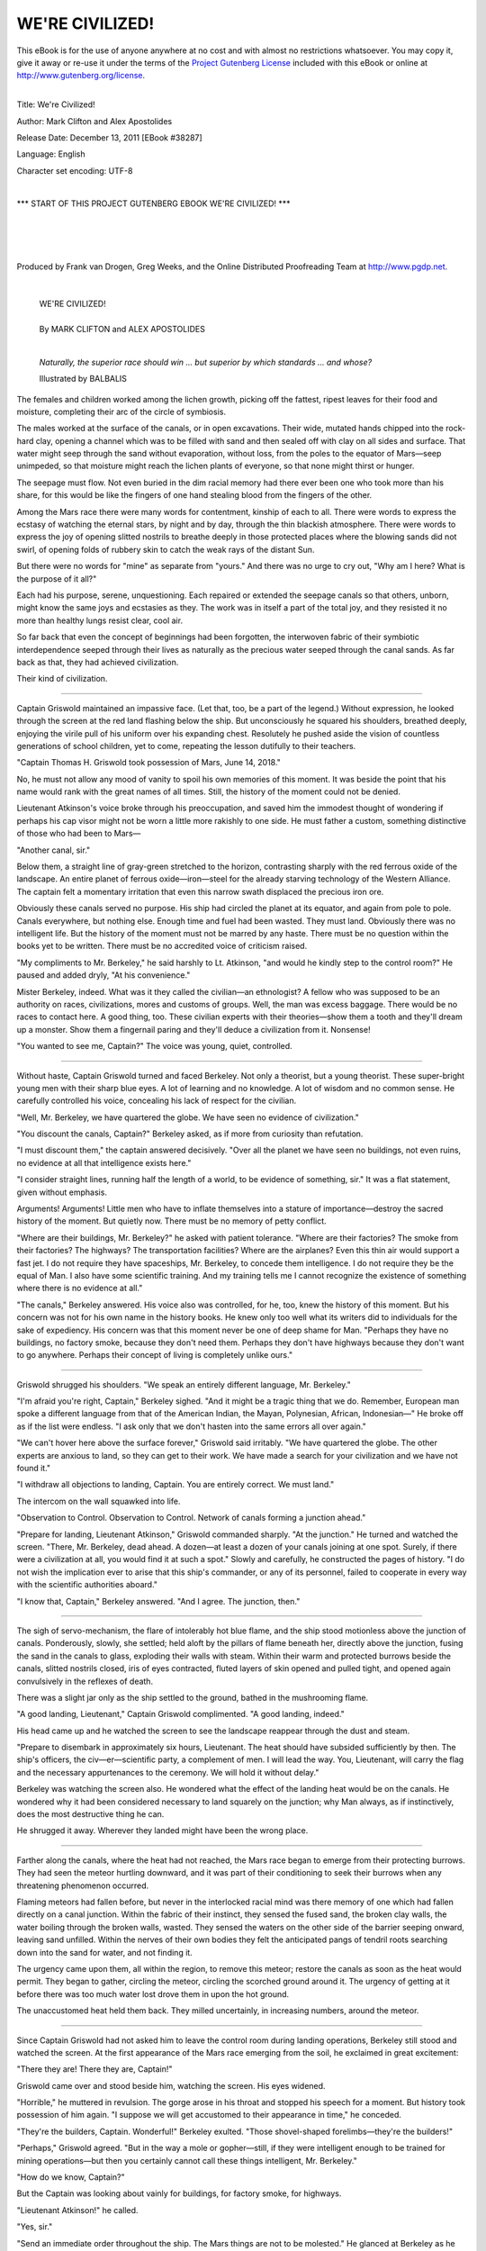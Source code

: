 .. -*- encoding: utf-8 -*-

.. meta::
  :PG.Id: 38287
  :PG.Title: We're Civilized!
  :PG.Released: 2011-12-13
  :PG.Rights: Public Domain
  :PG.Producer: Frank van Drogen
  :PG.Producer: Greg Weeks
  :PG.Producer: the Online Distributed Proofreading Team at http://www.pgdp.net
  :DC.Creator: Mark Clifton
  :DC.Creator: Alex Apostolides
  :DC.Title: We're Civilized!
  :DC.Language: en
  :DC.Created: 1953
  :coverpage: images/cover.jpg



================================
   WE'RE CIVILIZED!
================================

.. _pg-header:

.. container:: pgheader language-en

   .. style:: paragraph
      :class: noindent

   This eBook is for the use of anyone anywhere at no cost and with
   almost no restrictions whatsoever. You may copy it, give it away or
   re-use it under the terms of the `Project Gutenberg License`_
   included with this eBook or online at
   http://www.gutenberg.org/license.

   

   |

   .. _pg-machine-header:

   .. container::

      Title: We're Civilized!
      
      Author: Mark Clifton and Alex Apostolides
      
      Release Date: December 13, 2011 [EBook #38287]
      
      Language: English
      
      Character set encoding: UTF-8

      |

      .. _pg-start-line:

      \*\*\* START OF THIS PROJECT GUTENBERG EBOOK WE'RE CIVILIZED! \*\*\*

   |
   |
   |
   |

   .. _pg-produced-by:

   .. container::

      Produced by Frank van Drogen, Greg Weeks, and the Online Distributed Proofreading Team at http://www.pgdp.net.

      |

      


.. role:: xl
   :class: x-large

.. role:: small-caps
     :class: small-caps

.. class:: center


.. image:: images/cover.jpg
   :align: center

..



   | :xl:`WE'RE CIVILIZED!`
   |   
   | By MARK CLIFTON and ALEX APOSTOLIDES
   |
   
   



.. epigraph::

    *Naturally, the superior race
    should win ... but superior by
    which standards ... and whose?*

    Illustrated by BALBALIS


.. image:: images/im1.jpg
   :align: center

The females and children
worked among the lichen
growth, picking off the fattest,
ripest leaves for their food
and moisture, completing their
arc of the circle of symbiosis.

The males worked at the surface
of the canals, or in open
excavations. Their wide, mutated
hands chipped into the rock-hard
clay, opening a channel which
was to be filled with sand and
then sealed off with clay on all
sides and surface. That water
might seep through the sand
without evaporation, without
loss, from the poles to the equator
of Mars—seep unimpeded, so
that moisture might reach the
lichen plants of everyone, so that
none might thirst or hunger.

The seepage must flow. Not
even buried in the dim racial
memory had there ever been one
who took more than his share,
for this would be like the fingers
of one hand stealing blood from
the fingers of the other.

Among the Mars race there
were many words for contentment,
kinship of each to all.
There were words to express the
ecstasy of watching the eternal
stars, by night and by day,
through the thin blackish atmosphere.
There were words to express
the joy of opening slitted
nostrils to breathe deeply in those
protected places where the blowing
sands did not swirl, of opening
folds of rubbery skin to catch
the weak rays of the distant Sun.

But there were no words for
"mine" as separate from "yours."
And there was no urge to cry
out, "Why am I here? What is
the purpose of it all?"

Each had his purpose, serene,
unquestioning. Each repaired or
extended the seepage canals so
that others, unborn, might know
the same joys and ecstasies as
they. The work was in itself a
part of the total joy, and they
resisted it no more than healthy
lungs resist clear, cool air.

So far back that even the concept
of beginnings had been forgotten,
the interwoven fabric of
their symbiotic interdependence
seeped through their lives as naturally
as the precious water
seeped through the canal sands.
As far back as that, they had
achieved civilization.

Their kind of civilization.

-----

Captain Griswold maintained
an impassive face. (Let that,
too, be a part of the legend.)
Without expression, he looked
through the screen at the red land
flashing below the ship. But unconsciously
he squared his shoulders,
breathed deeply, enjoying
the virile pull of his uniform over
his expanding chest. Resolutely
he pushed aside the vision of
countless generations of school
children, yet to come, repeating
the lesson dutifully to their
teachers.

"Captain Thomas H. Griswold
took possession of Mars, June
14, 2018."

No, he must not allow any
mood of vanity to spoil his own
memories of this moment. It was
beside the point that his name
would rank with the great names
of all times. Still, the history of
the moment could not be denied.

Lieutenant Atkinson's voice
broke through his preoccupation,
and saved him the immodest
thought of wondering if perhaps
his cap visor might not be worn
a little more rakishly to one side.
He must father a custom, something
distinctive of those who
had been to Mars—

"Another canal, sir."

Below them, a straight line of
gray-green stretched to the horizon,
contrasting sharply with the
red ferrous oxide of the landscape.
An entire planet of ferrous
oxide—iron—steel for the already
starving technology of the Western
Alliance. The captain felt a momentary
irritation that even this
narrow swath displaced the precious
iron ore.

Obviously these canals served
no purpose. His ship had circled
the planet at its equator, and
again from pole to pole. Canals
everywhere, but nothing else.
Enough time and fuel had been
wasted. They must land. Obviously
there was no intelligent life.
But the history of the moment
must not be marred by any
haste. There must be no question
within the books yet to be written.
There must be no accredited
voice of criticism raised.

"My compliments to Mr. Berkeley,"
he said harshly to Lt. Atkinson,
"and would he kindly
step to the control room?" He
paused and added dryly, "At his
convenience."

Mister Berkeley, indeed. What
was it they called the civilian—an
ethnologist? A fellow who was
supposed to be an authority on
races, civilizations, mores and
customs of groups. Well, the man
was excess baggage. There would
be no races to contact here. A
good thing, too. These civilian
experts with their theories—show
them a tooth and they'll dream
up a monster. Show them a
fingernail paring and they'll deduce
a civilization from it. Nonsense!

"You wanted to see me, Captain?"
The voice was young,
quiet, controlled.

-----

Without haste, Captain
Griswold turned and faced
Berkeley. Not only a theorist, but
a young theorist. These super-bright
young men with their
sharp blue eyes. A lot of learning
and no knowledge. A lot of wisdom
and no common sense. He
carefully controlled his voice,
concealing his lack of respect for
the civilian.

"Well, Mr. Berkeley, we have
quartered the globe. We have seen
no evidence of civilization."

"You discount the canals, Captain?"
Berkeley asked, as if more
from curiosity than refutation.

"I must discount them," the
captain  answered  decisively.
"Over all the planet we have seen
no buildings, not even ruins, no
evidence at all that intelligence
exists here."

"I consider straight lines, running
half the length of a world,
to be evidence of something, sir."
It was a flat statement, given
without emphasis.

Arguments! Arguments! Little
men who have to inflate themselves
into a stature of importance—destroy
the sacred history
of the moment. But quietly now.
There must be no memory of
petty conflict.

"Where are their buildings, Mr.
Berkeley?" he asked with patient
tolerance. "Where are their factories?
The smoke from their factories?
The highways? The
transportation facilities? Where
are the airplanes? Even this thin
air would support a fast jet. I
do not require they have spaceships,
Mr. Berkeley, to concede
them intelligence. I do not require
they be the equal of Man.
I also have some scientific training.
And my training tells me I
cannot recognize the existence of
something where there is no evidence
at all."

"The canals," Berkeley answered.
His voice also was controlled,
for he, too, knew the
history of this moment. But his
concern was not for his own name
in the history books. He knew
only too well what its writers did
to individuals for the sake of
expediency. His concern was that
this moment never be one of deep
shame for Man. "Perhaps they
have no buildings, no factory
smoke, because they don't need
them. Perhaps they don't have
highways because they don't
want to go anywhere. Perhaps
their concept of living is completely
unlike ours."

-----

Griswold shrugged his
shoulders. "We speak an entirely
different language, Mr.
Berkeley."

"I'm afraid you're right, Captain,"
Berkeley sighed. "And it
might be a tragic thing that we
do. Remember, European man
spoke a different language from
that of the American Indian, the
Mayan, Polynesian, African, Indonesian—"
He broke off as if
the list were endless. "I ask only
that we don't hasten into the
same errors all over again."

"We can't hover here above the
surface forever," Griswold said
irritably. "We have quartered the
globe. The other experts are
anxious to land, so they can get
to their work. We have made a
search for your civilization and
we have not found it."

"I withdraw all objections to
landing, Captain. You are entirely
correct. We must land."

The intercom on the wall
squawked into life.

"Observation to Control. Observation
to Control. Network of
canals forming a junction ahead."

"Prepare for landing, Lieutenant
Atkinson," Griswold commanded
sharply. "At the junction."
He turned and watched the
screen. "There, Mr. Berkeley,
dead ahead. A dozen—at least a
dozen of your canals joining at
one spot. Surely, if there were a
civilization at all, you would find
it at such a spot." Slowly and
carefully, he constructed the
pages of history. "I do not wish
the implication ever to arise that
this ship's commander, or any
of its personnel, failed to cooperate
in every way with the
scientific authorities aboard."

"I know that, Captain," Berkeley
answered. "And I agree. The
junction, then."

-----

The sigh of servo-mechanism,
the flare of intolerably hot
blue flame, and the ship stood
motionless above the junction of
canals. Ponderously, slowly, she
settled; held aloft by the pillars
of flame beneath her, directly
above the junction, fusing the
sand in the canals to glass, exploding
their walls with steam.
Within their warm and protected
burrows beside the canals, slitted
nostrils closed, iris of eyes contracted,
fluted layers of skin
opened and pulled tight, and
opened again convulsively in the
reflexes of death.

There was a slight jar only as
the ship settled to the ground,
bathed in the mushrooming
flame.

"A good landing, Lieutenant,"
Captain Griswold complimented.
"A good landing, indeed."

His head came up and he
watched the screen to see the
landscape reappear through the
dust and steam.

"Prepare to disembark in approximately
six hours, Lieutenant.
The heat should have subsided
sufficiently by then. The
ship's officers, the civ—er—scientific
party, a complement of men.
I will lead the way. You, Lieutenant,
will carry the flag and
the necessary appurtenances to
the ceremony. We will hold it
without delay."

Berkeley was watching the
screen also. He wondered what
the effect of the landing heat
would be on the canals. He wondered
why it had been considered
necessary to land squarely on the
junction; why Man always, as if
instinctively, does the most destructive
thing he can.

He shrugged it away. Wherever
they landed might have been the
wrong place.

-----

Farther along the canals,
where the heat had not
reached, the Mars race began to
emerge from their protecting burrows.
They had seen the meteor
hurtling downward, and it was
part of their conditioning to seek
their burrows when any threatening
phenomenon occurred.

Flaming meteors had fallen before,
but never in the interlocked
racial mind was there memory of
one which had fallen directly on
a canal junction. Within the fabric
of their instinct, they sensed
the fused sand, the broken clay
walls, the water boiling through
the broken walls, wasted. They
sensed the waters on the other
side of the barrier seeping onward,
leaving sand unfilled.
Within the nerves of their own
bodies they felt the anticipated
pangs of tendril roots searching
down into the sand for water, and
not finding it.

The urgency came upon them,
all within the region, to remove
this meteor; restore the canals
as soon as the heat would permit.
They began to gather, circling the
meteor, circling the scorched
ground around it. The urgency of
getting at it before there was too
much water lost drove them in
upon the hot ground.

The unaccustomed heat held
them back. They milled uncertainly,
in increasing numbers,
around the meteor.

-----

Since Captain Griswold had
not asked him to leave the
control room during landing
operations, Berkeley still stood
and watched the screen. At the
first appearance of the Mars race
emerging from the soil, he exclaimed
in great excitement:

"There they are! There they
are, Captain!"

Griswold came over and stood
beside him, watching the screen.
His eyes widened.

"Horrible," he muttered in revulsion.
The gorge arose in his
throat and stopped his speech for
a moment. But history took possession
of him again. "I suppose
we will get accustomed to their
appearance in time," he conceded.

"They're the builders, Captain.
Wonderful!" Berkeley exulted.
"Those shovel-shaped forelimbs—they're
the builders!"

"Perhaps," Griswold agreed.
"But in the way a mole or gopher—still,
if they were intelligent
enough to be trained for mining
operations—but then you certainly
cannot call these things intelligent,
Mr. Berkeley."

"How do we know, Captain?"

But the Captain was looking
about vainly for buildings, for
factory smoke, for highways.

"Lieutenant Atkinson!" he
called.

"Yes, sir."

"Send an immediate order
throughout the ship. The Mars
things are not to be molested."
He glanced at Berkeley as he
gave the order, and then glanced
away. "Double the complement
of men on the landing party and
see that they are fully armed."
Then back to Berkeley, "A good
leader guards against every contingency.
But there will be no
indiscriminate slaughter. You
may be assured of that. I am as
anxious as you that Man—"

"Thank you, Captain," Berkeley
answered. "And the planting
of the flag? The taking possession?"

"Well, now, Mr. Berkeley,
what shall we do, now that we
have seen some—things? Go
away? Leave an entire planet of
iron ore to be claimed later by
Eastern Alliance? The enemy is
not far behind us in their technology,
Mr. Berkeley."

He warmed to his theme, his
head came up, his shoulders back.

"Suppose these things are intelligent.
Suppose they do have
feelings of one kind or another.
What would happen to them if
the Eastern Alliance laid claim
to this planet? Under us, at least,
they will have protection. We will
set aside reservations where they
may live in peace. Obviously they
live in burrows in the ground; I
see no buildings. Their total food
supply must be these miserable
plants. What a miserable existence
they have now!

"We will change that. We will
provide them with adequate food,
the food to fill their empty stomachs—if
they have stomachs. We
will clothe their repulsive nakedness.
If they have enough sense
to learn, we will give them the
pride of self-employment in our
mines and factories. We would
be less than human, Mr. Berkeley,
if we did not acknowledge
our duty."

The light of noble intention
shone in his face. He was swept
away with his own eloquence.

"If," he finished, "we take care
of the duty, the destiny will take
care of itself!"

That was very good. He hoped
they would have the grace to
quote him on that. It was a fine
summing up of his entire character.

Berkeley smiled a rueful smile.
There was no stopping it. It was
not a matter of not planting the
flag, not taking possession. The
captain was right. If not the Western
Alliance, then certainly the
Eastern Alliance. His quarrel was
not with the captain nor with
the duty, but with the destiny.
The issue was not to be decided
now. It had already been decided—decided
when the first apeman
had crept into the tree nest of
another and stolen his mate.

Man takes. Whether it be by
barbaric rapine, or reluctant acceptance
of duty through carefully
contrived diplomacy, Man
takes.

Berkeley turned and made his
way out of the control room.

-----

Outside, the soil shifted in
its contortions of cooling.
The wind whispered dryly over
the red landscape, sending up
little swirls of dust, eternally
shifting it from one place to another.
The soil was less hot, and
as it cooled, the Mars race
pressed inward. Theirs was the
urgency to get at this meteor as
quickly as possible, remove it,
start the water flowing once more.

"Observation reports ground
cool enough for landing!" The
magic words seemed to sing into
the control cabin.

"Summon all landing party,"
Captain Griswold commanded
immediately.

The signal bells rang throughout
the ship. The bell in the
supercargo cabin rang also. With
the other scientists, Berkeley
dressed in his protecting suit,
fitted the clear glassite oxygen
helmet over his head, fastened it.
Together with the rest, he stood
at the designated airlock to await
the captain's coming.

And the captain did not keep
them waiting. At precisely the
right moment, with only a flicker
of a side glance at the photographic
equipment, the captain
strode ahead of his officers to the
airlock. The sealing doors of the
corridor behind them closed,
shutting off the entire party,
making the corridor itself into a
great airlock.

There was a long sigh, and the
great beams of the locks moved
ponderously against their weight.
There was the rush of air from
the corridor as the heavier pressure
rushed out through the
opening locks, to equalize with
the thin air of Mars. With the
air rushed outward fungus spores,
virus, microbes; most of them to
perish under the alien conditions,
but some to survive—and thrive.

The red light above the lock
was blinking on-off-on-off. The
officers, the scientists, the armed
men, watched the light intently.
It blinked off for the last time.
The locks were open. The great
ramp settled to the ground.

-----

In ordered, military file, the
captain at their head, the
landing party passed down the
corridor, through the locks, out
upon the ramp beneath the blue-black
sky; and down to the red
soil. Captain Griswold was the
first man to set foot on Mars,
June 14, 2018. The photographers
were second.

Now the Mars race was moving
closer to the ship, but the
ground was still too hot for their
unprotected feet. The pressing
need for removing the meteor
possessed them. The movement of
the men disembarking from the
ship was to them no more than
another unintelligible aspect of
this incredible meteor.

The sound of a bugle pierced
the thin air, picked up by the
loudspeaker from the ship, reverberating
through their helmets.
The landing party formed a
semi-circle at the foot of the
ramp.

Captain Griswold, his face as
rigidly set as the marble statuary
of him to follow, reached out and
took the flag from Lieutenant
Atkinson. He planted it firmly,
without false motion, in the
framework one of the men had
set upon the baked ground to
receive it.

He pointed to the north, the
south, the east, the west. He
brought his hands together, palms
downward, arms fully out-stretched
in front of him. He
spread his arms wide open and
down, then back together and up;
completing a circle which encompassed
all the planet. He held out
his right hand and received the
scroll from Lieutenant Atkinson.

With a decisive gesture, not
quite theatrical, he unfurled the
scroll. He read in a voice firm
enough to impress all posterity:

"By virtue of authority invested
in me from the Supreme
Council of the Western Alliance,
the only true representatives of
Earth and Man, I take possession
of all this planet in the name of
our President, the Supreme Council,
the Western Alliance, Earth,
and in the name of God."

-----

The ground was cool enough
now that their feet might bear
it. The pain was great, but it was
lost in the greater pain of feeling
the killing obstruction the great
meteor had brought to their
canals. The Mars race began to
press inward, inexorably.

It was in the anticlimactic
moment, following the possession
ceremony, when men milled
around in uncertainty, that Lt.
Atkinson saw the Mars race had
come closer and were still moving.

"The monsters!" he exclaimed
in horror. "They're attacking!"

Berkeley looked, and from the
little gestures of movement out
of his long training he deduced
their true motive.

"Not against us!" he cried.
"The ship."

Perhaps his words were more
unfortunate than his silence
might have been; for the ship
was of greater concern to Captain
Griswold than his own person.

"Halt!" Griswold shouted toward
the approaching Mars race.
"Halt or I'll fire!"

The Mars race paid no heed.
Slowly they came forward, each
step on the hot ground a torture,
but a pain which could be borne.
The greater torture, the one they
could not bear, was the ache to
press against this meteor, push it
away, that they might dig the
juncture clean again. As a man
whose breath is stopped fights
frantically for air, concerned with
nothing else, so they felt the desperation
of drying sands.

They came on.

"For the last time," Griswold
shouted, "halt!" He made a motion
with his hands, as if to push
them back, as if to convey his
meaning by signs. Involuntarily,
then, his eyes sought those of
Berkeley. A look of pleading,
helplessness. Berkeley met the
glance and read the anxiety there,
the tragic unwillingness of the
man to arouse posterity's rage
or contempt.

It was a brief glance only from
both men and it was over. Captain
Griswold's head came up;
his shoulders straightened in the
face of the oncoming monsters.
They were close now, and coming
closer. As always, the experts
were free with their advice when
it was not needed. When the
chips were down, they could do
no more than smirk and shrug
a helpless shoulder.

He gave the command, and
now there was no uncertainty.

"Fire!"

-----

The celebration was being held
in the Great Stadium, the
largest, most costly structure that
Man had ever built. It was a fitting
structure for the more important
football games; and used
on occasion, if they could be
fitted in without upsetting the
schedule, for State affairs. Now
the stadium was filled to capacity,
its floor churned by the careless
feet of the thousands upon
thousands who had managed to
obtain an entrance.

From the quarter-mile-high
tiers of seats, from the floor of
the stadium, the shouts welled
up, washing over the platform at
the North end.

"Griswold! Griswold!"

It was not yet time for history
to assess the justice of the massacre.

The President raised his hand.
The battery of video cameras
picked up each move.

"Our hopes, our fears, our
hearts, our prayers rode through
every space-dark, star-flecked
mile with these glorious pioneers."
He turned then to the
captain. "For the people of Earth,
*Admiral* Griswold, this medal. A
new medal for a Guider of Destiny,
Maker of Empire, Son of
Man!"

The voice faltered, stopped.

The crowd on the floor of the
stadium was pressing outward
from the center, screaming in
pain and terror. At the moment
when the people should be quiet,
rapt in reverence, they were emptying
the floor of the stadium.
But not willingly. They were being
pressed back and out, as a
great weight pushes its way
through water. Those who could
move outward no farther were
crushed where they stood.

And then the ship appeared.

Hazy of outline, shimmering
with impossible angles, seen by
its glinting fire of light rather
than by its solid form, as if its
reality were in some other dimension
and this only a projection,
the ship appeared.

The President's hand reached
out and gripped Griswold's
shoulder as he leaned back and
back, trying to determine its vast
height. A silence then clutched
the crowd—a terrified silence.

A full minute passed. Even on
the platform, where all the pioneers
of Mars were assembled
with Earth's dignitaries, even
there the people cowered back
away from this unseeable, unknowable
horror.

But one man leaned forward
instead, frantically studying the
shimmering outline of the ship.
One man—Berkeley.

With the training of the ethnologist,
a man who really can
deduce an entire civilization from
mystifying data, he recognized
the tremendous import.

At the end of that minute,
without warning, a group of
figures hovered in the air near
the floor of the stadium.

-----

Quickly, Berkeley's eyes
assessed their form, their
color, the increasing solidity of
the humanoids. There are some
movements, some gestures, common
to all things of intelligence—the
pause, the resolution, the lift
of pride.

"No!" he screamed and started
forward. "Oh, no! We're civilized.
We're intelligent!" He was pulled
back, as in his terror he tried to
leap from the platform to get at
the humanoids.

Held there, unable to move, he
read the meaning of the actions
of the group hovering near the
ship. One flashed a shining tentacle
around, as if to point to the
stadium, the pitifully small
spaceship on display, the crowds
of people.

The leader manifestly ignored
him. He flowed forward a pace,
his ovoid head held high in pride
and arrogance. He pointed a tentacle
toward the south end of the
stadium, and a pillar of leaping
flame arose; fed with no fuel,
never to cease its fire, the symbol
of possession.

He pointed his tentacles to the
north, the south, the east, the
west. He motioned with his tentacles,
as if to encircle all of
Earth.

He unfurled a scroll and began
to read.



—MARK CLIFTON & ALEX APOSTOLIDES



   | :small-caps:`Transcribers note`: This etext was produced from Galaxy Science Fiction August 1953. Extensive research did not uncover any evidence that the U.S. copyright on this publication was renewed.


|
|
|
|
|

.. _pg_end_line:

\*\*\* END OF THIS PROJECT GUTENBERG EBOOK WE'RE CIVILIZED! \*\*\*

.. backmatter::

.. toc-entry::
   :depth: 0

.. _pg-footer:

.. class:: pgfooter language-en

A Word from Project Gutenberg
=============================

We will update this book if we find any errors.

This book can be found under: http://www.gutenberg.org/ebooks/38287

Creating the works from public domain print editions means that no one
owns a United States copyright in these works, so the Foundation (and
you!) can copy and distribute it in the United States without
permission and without paying copyright royalties.  Special rules, set
forth in the General Terms of Use part of this license, apply to
copying and distributing Project Gutenberg™ electronic works to
protect the Project Gutenberg™ concept and trademark. Project
Gutenberg is a registered trademark, and may not be used if you charge
for the eBooks, unless you receive specific permission. If you do not
charge anything for copies of this eBook, complying with the rules is
very easy. You may use this eBook for nearly any purpose such as
creation of derivative works, reports, performances and research.
They may be modified and printed and given away – you may do
practically *anything* with public domain eBooks.  Redistribution is
subject to the trademark license, especially commercial
redistribution.


.. _Project Gutenberg License:

The Full Project Gutenberg License
----------------------------------

*Please read this before you distribute or use this work.*

To protect the Project Gutenberg™ mission of promoting the free
distribution of electronic works, by using or distributing this work
(or any other work associated in any way with the phrase “Project
Gutenberg”), you agree to comply with all the terms of the Full
Project Gutenberg™ License available with this file or online at
http://www.gutenberg.org/license.


Section 1. General Terms of Use & Redistributing Project Gutenberg™ electronic works
````````````````````````````````````````````````````````````````````````````````````

**1.A.** By reading or using any part of this Project Gutenberg™
electronic work, you indicate that you have read, understand, agree to
and accept all the terms of this license and intellectual property
(trademark/copyright) agreement. If you do not agree to abide by all
the terms of this agreement, you must cease using and return or
destroy all copies of Project Gutenberg™ electronic works in your
possession. If you paid a fee for obtaining a copy of or access to a
Project Gutenberg™ electronic work and you do not agree to be bound by
the terms of this agreement, you may obtain a refund from the person
or entity to whom you paid the fee as set forth in paragraph 1.E.8.

**1.B.** “Project Gutenberg” is a registered trademark. It may only be
used on or associated in any way with an electronic work by people who
agree to be bound by the terms of this agreement. There are a few
things that you can do with most Project Gutenberg™ electronic works
even without complying with the full terms of this agreement. See
paragraph 1.C below. There are a lot of things you can do with Project
Gutenberg™ electronic works if you follow the terms of this agreement
and help preserve free future access to Project Gutenberg™ electronic
works. See paragraph 1.E below.

**1.C.** The Project Gutenberg Literary Archive Foundation (“the
Foundation” or PGLAF), owns a compilation copyright in the collection
of Project Gutenberg™ electronic works. Nearly all the individual
works in the collection are in the public domain in the United
States. If an individual work is in the public domain in the United
States and you are located in the United States, we do not claim a
right to prevent you from copying, distributing, performing,
displaying or creating derivative works based on the work as long as
all references to Project Gutenberg are removed. Of course, we hope
that you will support the Project Gutenberg™ mission of promoting free
access to electronic works by freely sharing Project Gutenberg™ works
in compliance with the terms of this agreement for keeping the Project
Gutenberg™ name associated with the work. You can easily comply with
the terms of this agreement by keeping this work in the same format
with its attached full Project Gutenberg™ License when you share it
without charge with others.



**1.D.** The copyright laws of the place where you are located also
govern what you can do with this work. Copyright laws in most
countries are in a constant state of change. If you are outside the
United States, check the laws of your country in addition to the terms
of this agreement before downloading, copying, displaying, performing,
distributing or creating derivative works based on this work or any
other Project Gutenberg™ work.  The Foundation makes no
representations concerning the copyright status of any work in any
country outside the United States.

**1.E.** Unless you have removed all references to Project Gutenberg:

**1.E.1.** The following sentence, with active links to, or other
immediate access to, the full Project Gutenberg™ License must appear
prominently whenever any copy of a Project Gutenberg™ work (any work
on which the phrase “Project Gutenberg” appears, or with which the
phrase “Project Gutenberg” is associated) is accessed, displayed,
performed, viewed, copied or distributed:

  This eBook is for the use of anyone anywhere at no cost and with
  almost no restrictions whatsoever. You may copy it, give it away or
  re-use it under the terms of the Project Gutenberg License included
  with this eBook or online at http://www.gutenberg.org

**1.E.2.** If an individual Project Gutenberg™ electronic work is
derived from the public domain (does not contain a notice indicating
that it is posted with permission of the copyright holder), the work
can be copied and distributed to anyone in the United States without
paying any fees or charges. If you are redistributing or providing
access to a work with the phrase “Project Gutenberg” associated with
or appearing on the work, you must comply either with the requirements
of paragraphs 1.E.1 through 1.E.7 or obtain permission for the use of
the work and the Project Gutenberg™ trademark as set forth in
paragraphs 1.E.8 or 1.E.9.

**1.E.3.** If an individual Project Gutenberg™ electronic work is
posted with the permission of the copyright holder, your use and
distribution must comply with both paragraphs 1.E.1 through 1.E.7 and
any additional terms imposed by the copyright holder. Additional terms
will be linked to the Project Gutenberg™ License for all works posted
with the permission of the copyright holder found at the beginning of
this work.

**1.E.4.** Do not unlink or detach or remove the full Project
Gutenberg™ License terms from this work, or any files containing a
part of this work or any other work associated with Project
Gutenberg™.

**1.E.5.** Do not copy, display, perform, distribute or redistribute
this electronic work, or any part of this electronic work, without
prominently displaying the sentence set forth in paragraph 1.E.1 with
active links or immediate access to the full terms of the Project
Gutenberg™ License.

**1.E.6.** You may convert to and distribute this work in any binary,
compressed, marked up, nonproprietary or proprietary form, including
any word processing or hypertext form. However, if you provide access
to or distribute copies of a Project Gutenberg™ work in a format other
than “Plain Vanilla ASCII” or other format used in the official
version posted on the official Project Gutenberg™ web site
(http://www.gutenberg.org), you must, at no additional cost, fee or
expense to the user, provide a copy, a means of exporting a copy, or a
means of obtaining a copy upon request, of the work in its original
“Plain Vanilla ASCII” or other form. Any alternate format must include
the full Project Gutenberg™ License as specified in paragraph 1.E.1.

**1.E.7.** Do not charge a fee for access to, viewing, displaying,
performing, copying or distributing any Project Gutenberg™ works
unless you comply with paragraph 1.E.8 or 1.E.9.

**1.E.8.** You may charge a reasonable fee for copies of or providing
access to or distributing Project Gutenberg™ electronic works provided
that

.. class:: open

- You pay a royalty fee of 20% of the gross profits you derive from
  the use of Project Gutenberg™ works calculated using the method you
  already use to calculate your applicable taxes. The fee is owed to
  the owner of the Project Gutenberg™ trademark, but he has agreed to
  donate royalties under this paragraph to the Project Gutenberg
  Literary Archive Foundation. Royalty payments must be paid within 60
  days following each date on which you prepare (or are legally
  required to prepare) your periodic tax returns. Royalty payments
  should be clearly marked as such and sent to the Project Gutenberg
  Literary Archive Foundation at the address specified in Section 4,
  “Information about donations to the Project Gutenberg Literary
  Archive Foundation.”

- You provide a full refund of any money paid by a user who notifies
  you in writing (or by e-mail) within 30 days of receipt that s/he
  does not agree to the terms of the full Project Gutenberg™
  License. You must require such a user to return or destroy all
  copies of the works possessed in a physical medium and discontinue
  all use of and all access to other copies of Project Gutenberg™
  works.

- You provide, in accordance with paragraph 1.F.3, a full refund of
  any money paid for a work or a replacement copy, if a defect in the
  electronic work is discovered and reported to you within 90 days of
  receipt of the work.

- You comply with all other terms of this agreement for free
  distribution of Project Gutenberg™ works.

**1.E.9.** If you wish to charge a fee or distribute a Project
Gutenberg™ electronic work or group of works on different terms than
are set forth in this agreement, you must obtain permission in writing
from both the Project Gutenberg Literary Archive Foundation and
Michael Hart, the owner of the Project Gutenberg™ trademark. Contact
the Foundation as set forth in Section 3. below.

**1.F.**

**1.F.1.** Project Gutenberg volunteers and employees expend
considerable effort to identify, do copyright research on, transcribe
and proofread public domain works in creating the Project Gutenberg™
collection. Despite these efforts, Project Gutenberg™ electronic
works, and the medium on which they may be stored, may contain
“Defects,” such as, but not limited to, incomplete, inaccurate or
corrupt data, transcription errors, a copyright or other intellectual
property infringement, a defective or damaged disk or other medium, a
computer virus, or computer codes that damage or cannot be read by
your equipment.

**1.F.2.** LIMITED WARRANTY, DISCLAIMER OF DAMAGES – Except for the
“Right of Replacement or Refund” described in paragraph 1.F.3, the
Project Gutenberg Literary Archive Foundation, the owner of the
Project Gutenberg™ trademark, and any other party distributing a
Project Gutenberg™ electronic work under this agreement, disclaim all
liability to you for damages, costs and expenses, including legal
fees. YOU AGREE THAT YOU HAVE NO REMEDIES FOR NEGLIGENCE, STRICT
LIABILITY, BREACH OF WARRANTY OR BREACH OF CONTRACT EXCEPT THOSE
PROVIDED IN PARAGRAPH 1.F.3. YOU AGREE THAT THE FOUNDATION, THE
TRADEMARK OWNER, AND ANY DISTRIBUTOR UNDER THIS AGREEMENT WILL NOT BE
LIABLE TO YOU FOR ACTUAL, DIRECT, INDIRECT, CONSEQUENTIAL, PUNITIVE OR
INCIDENTAL DAMAGES EVEN IF YOU GIVE NOTICE OF THE POSSIBILITY OF SUCH
DAMAGE.

**1.F.3.** LIMITED RIGHT OF REPLACEMENT OR REFUND – If you discover a
defect in this electronic work within 90 days of receiving it, you can
receive a refund of the money (if any) you paid for it by sending a
written explanation to the person you received the work from. If you
received the work on a physical medium, you must return the medium
with your written explanation. The person or entity that provided you
with the defective work may elect to provide a replacement copy in
lieu of a refund. If you received the work electronically, the person
or entity providing it to you may choose to give you a second
opportunity to receive the work electronically in lieu of a refund. If
the second copy is also defective, you may demand a refund in writing
without further opportunities to fix the problem.

**1.F.4.** Except for the limited right of replacement or refund set
forth in paragraph 1.F.3, this work is provided to you ‘AS-IS,’ WITH
NO OTHER WARRANTIES OF ANY KIND, EXPRESS OR IMPLIED, INCLUDING BUT NOT
LIMITED TO WARRANTIES OF MERCHANTIBILITY OR FITNESS FOR ANY PURPOSE.

**1.F.5.** Some states do not allow disclaimers of certain implied
warranties or the exclusion or limitation of certain types of
damages. If any disclaimer or limitation set forth in this agreement
violates the law of the state applicable to this agreement, the
agreement shall be interpreted to make the maximum disclaimer or
limitation permitted by the applicable state law. The invalidity or
unenforceability of any provision of this agreement shall not void the
remaining provisions.

**1.F.6.** INDEMNITY – You agree to indemnify and hold the Foundation,
the trademark owner, any agent or employee of the Foundation, anyone
providing copies of Project Gutenberg™ electronic works in accordance
with this agreement, and any volunteers associated with the
production, promotion and distribution of Project Gutenberg™
electronic works, harmless from all liability, costs and expenses,
including legal fees, that arise directly or indirectly from any of
the following which you do or cause to occur: (a) distribution of this
or any Project Gutenberg™ work, (b) alteration, modification, or
additions or deletions to any Project Gutenberg™ work, and (c) any
Defect you cause.


Section 2. Information about the Mission of Project Gutenberg™
``````````````````````````````````````````````````````````````

Project Gutenberg™ is synonymous with the free distribution of
electronic works in formats readable by the widest variety of
computers including obsolete, old, middle-aged and new computers. It
exists because of the efforts of hundreds of volunteers and donations
from people in all walks of life.

Volunteers and financial support to provide volunteers with the
assistance they need, is critical to reaching Project Gutenberg™'s
goals and ensuring that the Project Gutenberg™ collection will remain
freely available for generations to come. In 2001, the Project
Gutenberg Literary Archive Foundation was created to provide a secure
and permanent future for Project Gutenberg™ and future generations. To
learn more about the Project Gutenberg Literary Archive Foundation and
how your efforts and donations can help, see Sections 3 and 4 and the
Foundation web page at http://www.pglaf.org .


Section 3. Information about the Project Gutenberg Literary Archive Foundation
``````````````````````````````````````````````````````````````````````````````

The Project Gutenberg Literary Archive Foundation is a non profit
501(c)(3) educational corporation organized under the laws of the
state of Mississippi and granted tax exempt status by the Internal
Revenue Service. The Foundation's EIN or federal tax identification
number is 64-6221541. Its 501(c)(3) letter is posted at
http://www.gutenberg.org/fundraising/pglaf . Contributions to the
Project Gutenberg Literary Archive Foundation are tax deductible to
the full extent permitted by U.S.  federal laws and your state's laws.

The Foundation's principal office is located at 4557 Melan Dr.
S. Fairbanks, AK, 99712., but its volunteers and employees are
scattered throughout numerous locations. Its business office is
located at 809 North 1500 West, Salt Lake City, UT 84116, (801)
596-1887, email business@pglaf.org. Email contact links and up to date
contact information can be found at the Foundation's web site and
official page at http://www.pglaf.org

For additional contact information:

 | Dr. Gregory B. Newby
 | Chief Executive and Director
 | gbnewby@pglaf.org


Section 4. Information about Donations to the Project Gutenberg Literary Archive Foundation
```````````````````````````````````````````````````````````````````````````````````````````

Project Gutenberg™ depends upon and cannot survive without wide spread
public support and donations to carry out its mission of increasing
the number of public domain and licensed works that can be freely
distributed in machine readable form accessible by the widest array of
equipment including outdated equipment. Many small donations ($1 to
$5,000) are particularly important to maintaining tax exempt status
with the IRS.

The Foundation is committed to complying with the laws regulating
charities and charitable donations in all 50 states of the United
States. Compliance requirements are not uniform and it takes a
considerable effort, much paperwork and many fees to meet and keep up
with these requirements. We do not solicit donations in locations
where we have not received written confirmation of compliance. To SEND
DONATIONS or determine the status of compliance for any particular
state visit http://www.gutenberg.org/fundraising/donate

While we cannot and do not solicit contributions from states where we
have not met the solicitation requirements, we know of no prohibition
against accepting unsolicited donations from donors in such states who
approach us with offers to donate.

International donations are gratefully accepted, but we cannot make
any statements concerning tax treatment of donations received from
outside the United States. U.S. laws alone swamp our small staff.

Please check the Project Gutenberg Web pages for current donation
methods and addresses. Donations are accepted in a number of other
ways including checks, online payments and credit card donations. To
donate, please visit: http://www.gutenberg.org/fundraising/donate


Section 5. General Information About Project Gutenberg™ electronic works.
`````````````````````````````````````````````````````````````````````````


Professor Michael S. Hart is the originator of the Project Gutenberg™
concept of a library of electronic works that could be freely shared
with anyone. For thirty years, he produced and distributed Project
Gutenberg™ eBooks with only a loose network of volunteer support.

Project Gutenberg™ eBooks are often created from several printed
editions, all of which are confirmed as Public Domain in the
U.S. unless a copyright notice is included. Thus, we do not
necessarily keep eBooks in compliance with any particular paper
edition.

Each eBook is in a subdirectory of the same number as the eBook's
eBook number, often in several formats including plain vanilla ASCII,
compressed (zipped), HTML and others.

Corrected *editions* of our eBooks replace the old file and take over
the old filename and etext number. The replaced older file is
renamed. *Versions* based on separate sources are treated as new
eBooks receiving new filenames and etext numbers.

Most people start at our Web site which has the main PG search
facility:

  http://www.gutenberg.org
            
This Web site includes information about Project Gutenberg™, including
how to make donations to the Project Gutenberg Literary Archive
Foundation, how to help produce our new eBooks, and how to subscribe
to our email newsletter to hear about new eBooks.

